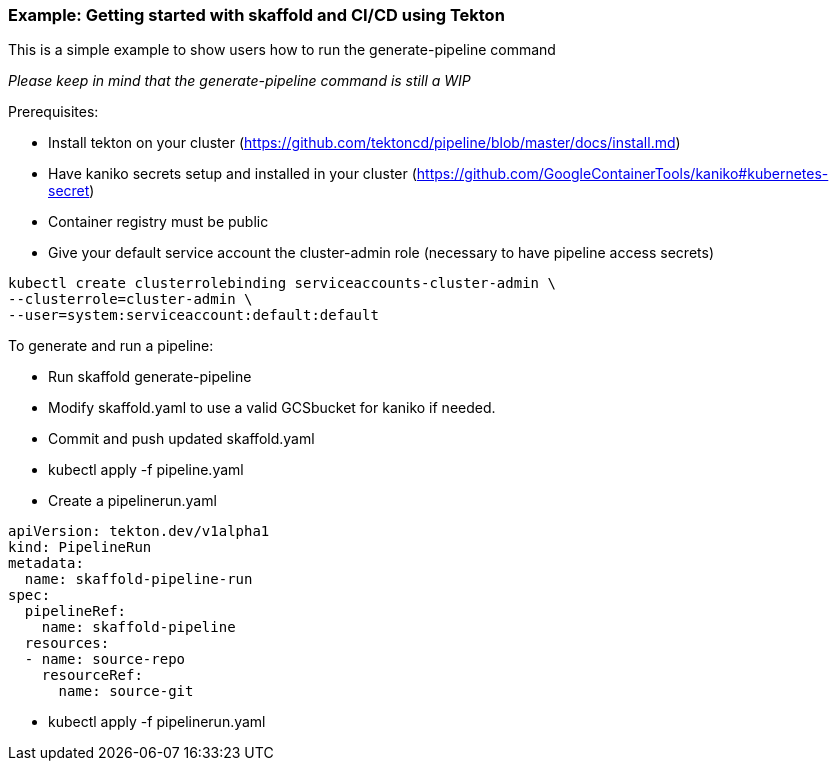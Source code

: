 === Example: Getting started with skaffold and CI/CD using Tekton
:icons: font

This is a simple example to show users how to run the generate-pipeline command

_Please keep in mind that the generate-pipeline command is still a WIP_

Prerequisites:

* Install tekton on your cluster (https://github.com/tektoncd/pipeline/blob/master/docs/install.md)
* Have kaniko secrets setup and installed in your cluster (https://github.com/GoogleContainerTools/kaniko#kubernetes-secret)
* Container registry must be public
* Give your default service account the cluster-admin role (necessary to have pipeline access secrets)
----
kubectl create clusterrolebinding serviceaccounts-cluster-admin \
--clusterrole=cluster-admin \
--user=system:serviceaccount:default:default
----

To generate and run a pipeline:

* Run skaffold generate-pipeline
* Modify skaffold.yaml to use a valid GCSbucket for kaniko if needed.
* Commit and push updated skaffold.yaml
* kubectl apply -f pipeline.yaml
* Create a pipelinerun.yaml 
----
apiVersion: tekton.dev/v1alpha1
kind: PipelineRun
metadata:
  name: skaffold-pipeline-run
spec: 
  pipelineRef: 
    name: skaffold-pipeline
  resources:
  - name: source-repo
    resourceRef:
      name: source-git
----
 
* kubectl apply -f pipelinerun.yaml
